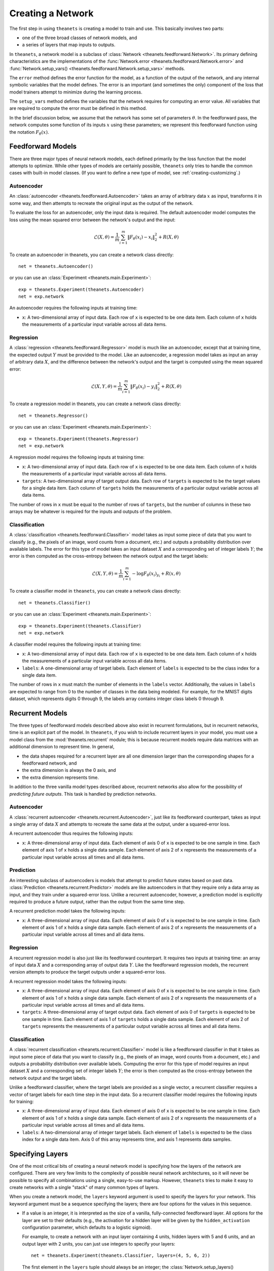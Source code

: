 ==================
Creating a Network
==================

The first step in using ``theanets`` is creating a model to train and use.
This basically involves two parts:

- one of the three broad classes of network models, and
- a series of layers that map inputs to outputs.

In ``theanets``, a network model is a subclass of :class:`Network
<theanets.feedforward.Network>`. Its primary defining characteristics are the
implementations of the :func:`Network.error
<theanets.feedforward.Network.error>` and :func:`Network.setup_vars()
<theanets.feedforward.Network.setup_vars>` methods.

The ``error`` method defines the error function for the model, as a function of
the output of the network, and any internal symbolic variables that the model
defines. The error is an important (and sometimes the only) component of the
loss that model trainers attempt to minimize during the learning process.

The ``setup_vars`` method defines the variables that the network requires for
computing an error value. All variables that are required to compute the error
must be defined in this method.

In the brief discussion below, we assume that the network has some set of
parameters :math:`\theta`. In the feedforward pass, the network computes some
function of its inputs :math:`x` using these parameters; we represent this
feedforward function using the notation :math:`F_\theta(x)`.

.. _creating-predefined-models:

Feedforward Models
==================

There are three major types of neural network models, each defined primarily by
the loss function that the model attempts to optimize. While other types of
models are certainly possible, ``theanets`` only tries to handle the common
cases with built-in model classes. (If you want to define a new type of model,
see :ref:`creating-customizing`.)

Autoencoder
-----------

An :class:`autoencoder <theanets.feedforward.Autoencoder>` takes an array of
arbitrary data :math:`x` as input, transforms it in some way, and then attempts
to recreate the original input as the output of the network.

To evaluate the loss for an autoencoder, only the input data is required. The
default autoencoder model computes the loss using the mean squared error between
the network's output and the input:

.. math::
   \mathcal{L}(X, \theta) = \frac{1}{m} \sum_{i=1}^m \left\| F_\theta(x_i) - x_i \right\|_2^2 + R(X, \theta)

To create an autoencoder in theanets, you can create a network class directly::

  net = theanets.Autoencoder()

or you can use an :class:`Experiment <theanets.main.Experiment>`::

  exp = theanets.Experiment(theanets.Autoencoder)
  net = exp.network

An autoencoder requires the following inputs at training time:

- ``x``: A two-dimensional array of input data. Each row of ``x`` is expected to
  be one data item. Each column of ``x`` holds the measurements of a particular
  input variable across all data items.

Regression
----------

A :class:`regression <theanets.feedforward.Regressor>` model is much like an
autoencoder, except that at training time, the expected output :math:`Y` must be
provided to the model. Like an autoencoder, a regression model takes as input an
array of arbitrary data :math:`X`, and the difference between the network's
output and the target is computed using the mean squared error:

.. math::
   \mathcal{L}(X, Y, \theta) = \frac{1}{m} \sum_{i=1}^m \left\| F_\theta(x_i) - y_i \right\|_2^2 + R(X, \theta)

To create a regression model in theanets, you can create a network class
directly::

  net = theanets.Regressor()

or you can use an :class:`Experiment <theanets.main.Experiment>`::

  exp = theanets.Experiment(theanets.Regressor)
  net = exp.network

A regression model requires the following inputs at training time:

- ``x``: A two-dimensional array of input data. Each row of ``x`` is expected to
  be one data item. Each column of ``x`` holds the measurements of a particular
  input variable across all data items.
- ``targets``: A two-dimensional array of target output data. Each row of
  ``targets`` is expected to be the target values for a single data item. Each
  column of ``targets`` holds the measurements of a particular output variable
  across all data items.

The number of rows in ``x`` must be equal to the number of rows of ``targets``,
but the number of columns in these two arrays may be whatever is required for
the inputs and outputs of the problem.

Classification
--------------

A :class:`classification <theanets.feedforward.Classifier>` model takes as input
some piece of data that you want to classify (e.g., the pixels of an image, word
counts from a document, etc.) and outputs a probability distribution over
available labels. The error for this type of model takes an input dataset
:math:`X` and a corresponding set of integer labels :math:`Y`; the error is then
computed as the cross-entropy between the network output and the target labels:

.. math::
   \mathcal{L}(X, Y, \theta) = \frac{1}{m} \sum_{i=1}^m - \log F_\theta(x_i)_{y_i} + R(x, \theta)

To create a classifier model in ``theanets``, you can create a network class
directly::

  net = theanets.Classifier()

or you can use an :class:`Experiment <theanets.main.Experiment>`::

  exp = theanets.Experiment(theanets.Classifier)
  net = exp.network

A classifier model requires the following inputs at training time:

- ``x``: A two-dimensional array of input data. Each row of ``x`` is expected to
  be one data item. Each column of ``x`` holds the measurements of a particular
  input variable across all data items.
- ``labels``: A one-dimensional array of target labels. Each element of
  ``labels`` is expected to be the class index for a single data item.

The number of rows in ``x`` must match the number of elements in the ``labels``
vector. Additionally, the values in ``labels`` are expected to range from 0 to
the number of classes in the data being modeled. For example, for the MNIST
digits dataset, which represents digits 0 through 9, the labels array contains
integer class labels 0 through 9.

.. _creating-recurrent-models:

Recurrent Models
================

The three types of feedforward models described above also exist in recurrent
formulations, but in recurrent networks, time is an explicit part of the model.
In ``theanets``, if you wish to include recurrent layers in your model, you must
use a model class from the :mod:`theanets.recurrent` module; this is because
recurrent models require data matrices with an additional dimension to represent
time. In general,

- the data shapes required for a recurrent layer are all one
  dimension larger than the corresponding shapes for a feedforward network, and
- the extra dimension is always the 0 axis, and
- the extra dimension represents time.

In addition to the three vanilla model types described above, recurrent networks
also allow for the possibility of *predicting future outputs*. This task is
handled by prediction networks.

Autoencoder
-----------

A :class:`recurrent autoencoder <theanets.recurrent.Autoencoder>`, just like its
feedforward counterpart, takes as input a single array of data :math:`X` and
attempts to recreate the same data at the output, under a squared-error loss.

A recurrent autoencoder thus requires the following inputs:

- ``x``: A three-dimensional array of input data. Each element of axis 0 of
  ``x`` is expected to be one sample in time. Each element of axis 1 of ``x``
  holds a single data sample. Each element of axis 2 of ``x`` represents the
  measurements of a particular input variable across all times and all data
  items.

Prediction
----------

An interesting subclass of autoencoders is models that attempt to predict future
states based on past data. :class:`Prediction <theanets.recurrent.Predictor>`
models are like autoencoders in that they require only a data array as input,
and they train under a squared-error loss. Unlike a recurrent autoencoder,
however, a prediction model is explicitly required to produce a future output,
rather than the output from the same time step.

A recurrent prediction model takes the following inputs:

- ``x``: A three-dimensional array of input data. Each element of axis 0 of
  ``x`` is expected to be one sample in time. Each element of axis 1 of ``x``
  holds a single data sample. Each element of axis 2 of ``x`` represents the
  measurements of a particular input variable across all times and all data
  items.

Regression
----------

A recurrent regression model is also just like its feedforward counterpart. It
requires two inputs at training time: an array of input data :math:`X` and a
corresponding array of output data :math:`Y`. Like the feedforward regression
models, the recurrent version attempts to produce the target outputs under a
squared-error loss.

A recurrent regression model takes the following inputs:

- ``x``: A three-dimensional array of input data. Each element of axis 0 of
  ``x`` is expected to be one sample in time. Each element of axis 1 of ``x``
  holds a single data sample. Each element of axis 2 of ``x`` represents the
  measurements of a particular input variable across all times and all data
  items.

- ``targets``: A three-dimensional array of target output data. Each element of
  axis 0 of ``targets`` is expected to be one sample in time. Each element of
  axis 1 of ``targets`` holds a single data sample. Each element of axis 2 of
  ``targets`` represents the measurements of a particular output variable across
  all times and all data items.

Classification
--------------

A :class:`recurrent classification <theanets.recurrent.Classifier>` model is
like a feedforward classifier in that it takes as input some piece of data that
you want to classify (e.g., the pixels of an image, word counts from a document,
etc.) and outputs a probability distribution over available labels. Computing
the error for this type of model requires an input dataset :math:`X` and a
corresponding set of integer labels :math:`Y`; the error is then computed as the
cross-entropy between the network output and the target labels.

Unlike a feedforward classifier, where the target labels are provided as a
single vector, a recurrent classifier requires a vector of target labels for
each time step in the input data. So a recurrent classifier model requires the
following inputs for training:

- ``x``: A three-dimensional array of input data. Each element of axis 0 of
  ``x`` is expected to be one sample in time. Each element of axis 1 of ``x``
  holds a single data sample. Each element of axis 2 of ``x`` represents the
  measurements of a particular input variable across all times and all data
  items.

- ``labels``: A two-dimensional array of integer target labels. Each element of
  ``labels`` is expected to be the class index for a single data item. Axis 0 of
  this array represents time, and axis 1 represents data samples.

.. _creating-specifying-layers:

Specifying Layers
=================

One of the most critical bits of creating a neural network model is specifying
how the layers of the network are configured. There are very few limits to the
complexity of possible neural network architectures, so it will never be
possible to specify all combinations using a single, easy-to-use markup.
However, ``theanets`` tries to make it easy to create networks with a single
"stack" of many common types of layers.

When you create a network model, the ``layers`` keyword argument is used to
specify the layers for your network. This keyword argument must be a sequence
specifying the layers; there are four options for the values in this sequence.

- If a value is an integer, it is interpreted as the size of a vanilla,
  fully-connected feedforward layer. All options for the layer are set to their
  defaults (e.g., the activation for a hidden layer will be given by the
  ``hidden_activation`` configuration parameter, which defaults to a logistic
  sigmoid).

  For example, to create a network with an input layer containing 4 units,
  hidden layers with 5 and 6 units, and an output layer with 2 units, you can
  just use integers to specify your layers::

    net = theanets.Experiment(theanets.Classifier, layers=(4, 5, 6, 2))

  The first element in the ``layers`` tuple should always be an integer; the
  :class:`Network.setup_layers() <theanets.feedforward.Network.setup_layers>`
  method creates an :class:`Input <theanets.layers.Input>` layer from the first
  element in the list.

- If a value is a tuple, it must contain an integer and may contain a string.
  The integer in the tuple specifies the size of the layer. If there is a
  string, and the string names a valid layer type (e.g., ``'tied'``, ``'rnn'``,
  etc.), then this type of layer will be created. Otherwise, the string is
  assumed to name an activation function (e.g., ``'logistic'``, ``'relu'``,
  etc.) and a standard feedforward layer will be created with that activation.
  (See below for a list of predefined activation functions.)

  For example, to create a model with a rectified linear activation in the
  middle layer::

    net = theanets.Classifier(layers=(4, (5, 'relu'), 6))

  Or to create a model with a recurrent middle layer::

    net = theanets.recurrent.Classifier(layers=(4, (5, 'rnn'), 6))

  Note that recurrent models (that is, models containing recurrent layers) are a
  bit different from feedforward ones; please see
  :ref:`creating-recurrent-models` for more details.

- If a value in this sequence is a dictionary, it must contain either a ``size``
  or an ``nout`` key, which specify the number of units in the layer. It can
  additionally contain an ``activation`` key to specify the activation function
  for the layer (see below), and a ``form`` key to specify the type of layer to
  be constructed (e.g., ``'tied'``, ``'rnn'``, etc.). Additional keys in this
  dictionary will be passed as keyword arguments to
  :func:`theanets.layers.build`.

  For example, you can use a dictionary to specify an non-default activation
  function for a layer in your model::

    net = theanets.Regressor(layers=(4, dict(size=5, activation='tanh'), 2))

- Finally, if a value is a :class:`Layer <theanets.layers.Layer>` instance, it
  is simply added to the network model as-is.

Activation functions
--------------------

An activation function (sometimes also called a transfer function) specifies how
the output of a layer is computed from the weighted sums of the inputs. By
default, hidden layers in ``theanets`` use a logistic sigmoid activation
function. Output layers in :class:`Regressor <theanets.feedforward.Regressor>`
and :class:`Autoencoder <theanets.feedforward.Autoencoder>` models use linear
activations (i.e., the output is just the weighted sum of the inputs from the
previous layer), and the output layer in :class:`Classifier
<theanets.feedforward.Classifier>` models uses a softmax activation.

To specify a different activation function for a layer, include an activation
key chosen from the table below. As described above, this can be included in
your model specification either using the ``activation`` keyword argument in a
layer dictionary, or by including the key in a tuple with the layer size.

=========  ============================  =============================================
Key        Description                   :math:`g(z) =`
=========  ============================  =============================================
linear     linear                        :math:`z`
sigmoid    logistic sigmoid              :math:`(1 + e^{-z})^{-1}`
logistic   logistic sigmoid              :math:`(1 + e^{-z})^{-1}`
tanh       hyperbolic tangent            :math:`\tanh(z)`
softplus   smooth relu approximation     :math:`\log(1 + \exp(z))`
softmax    categorical distribution      :math:`e^z / \sum e^z`
relu       rectified linear              :math:`\max(0, z)`
trel       truncated rectified linear    :math:`\max(0, \min(1, z))`
trec       thresholded rectified linear  :math:`z \mbox{ if } z > 1 \mbox{ else } 0`
tlin       thresholded linear            :math:`z \mbox{ if } |z| > 1 \mbox{ else } 0`
rect:max   truncation                    :math:`\min(1, z)`
rect:min   rectification                 :math:`\max(0, z)`
norm:mean  mean-normalization            :math:`z - \bar{z}`
norm:max   max-normalization             :math:`z / \max |z|`
norm:std   variance-normalization        :math:`z / \mathbb{E}[(z-\bar{z})^2]`
=========  ============================  =============================================

.. _creating-customizing:

Customizing
===========

The ``theanets`` package tries to strike a good balance between defining
everything known in the neural networks literature, and allowing you as a
programmer to create new stuff with the library. For many off-the-shelf use
cases, the hope is that something in ``theanets`` will work with just a few
lines of code. For more complex cases, you should be able to create an
appropriate subclass and integrate it into your workflow with a little more
effort.

.. _creating-custom-layers:

Defining Custom Layers
----------------------

Layers are the real workhorse in ``theanets``; custom layers can be created to
do all sorts of fun stuff. To create a custom layer, just subclass :class:`Layer
<theanets.layers.Layer>` and give it the functionality you want. As a very
simple example, let's suppose you wanted to create a normal feedforward layer
but did not want to include a bias term::

  import theanets
  import theano.tensor as TT

  class MyLayer(theanets.layers.Layer):
      def transform(self, inputs):
          return TT.dot(inputs, self.find('w'))

      def setup(self):
          self.log_setup(self.add_weights('w'))

Once you've set up your new layer class, it will automatically be registered and
available in :func:`theanets.layers.build` using the name of your class::

  layer = theanets.layers.build('mylayer', nin=3, nout=4)

or, while creating a model::

  net = theanets.Autoencoder(
      layers=(4, ('mylayer', 'linear', 3), 4),
      tied_weights=True,
  )

This example shows how fast it is to create a model that will learn the subspace
of your dataset that spans the most variance---the same subspace spanned by the
principal components.

.. _creating-custom-regularizers:

Defining Custom Regularizers
----------------------------

To create a custom regularizer in ``theanets``, you need to subclass the
appropriate model and provide an implementation of the
:func:`theanets.feedforward.Network.loss` method.

Let's keep going with the example above. Suppose you created a linear autoencoder
model that had a larger hidden layer than your dataset::

  net = theanets.Autoencoder(layers=(4, ('linear', 8), 4), tied_weights=True)

Then, at least in theory, you risk learning an uninteresting "identity" model
such that some hidden units are never used, and the ones that are have weights
equal to the identity matrix. To prevent this from happening, you can impose a
sparsity penalty::

  net = theanets.Autoencoder(
      layers=(4, ('linear', 8), 4),
      tied_weights=True,
      hidden_l1=0.1,
  )

But then you might run into a situation where the sparsity penalty drives some
of the hidden units in the model to zero, to "save" loss during training.
Zero-valued features are probably not so interesting, so we can introduce
another penalty to prevent feature weights from going to zero::


  class RICA(theanets.Autoencoder):
      def loss(self, **kwargs):
          loss = super(RICA, self).loss(**kwargs)
          w = kwargs.get('weight_inverse', 0)
          if w > 0:
              loss += w * sum((1 / (p * p).sum(axis=0)).sum()
                              for l in self.layers for p in l.params)
          return loss

This code adds a new regularizer that penalizes the inverse of the squared
length of each of the weights in the model's layers.

.. _creating-custom-errors:

Defining Custom Error Functions
-------------------------------

It's pretty straightforward to create models in ``theanets`` that use different
error functions from the predefined :class:`Classifier
<theanets.feedforward.Classifier>` (which uses categorical cross-entropy) and
:class:`Autoencoder <theanets.feedforward.Autoencoder>` and :class:`Regressor
<theanets.feedforward.Regressor>` (which both use mean squared error, MSE). To
define by a model with a new cost function, just create a new :class:`Network
<theanets.feedforward.Network>` subclass and override the ``error`` property.

For example, to create a regression model that uses mean absolute error (MAE)
instead of MSE::

  class MaeRegressor(theanets.Regressor):
      @property
      def error(self):
          return TT.mean(abs(self.outputs[-1] - self.targets))

Your cost function must return a theano expression that reflects the cost for
your model.


References
==========

.. [Glo11] X Glorot, A Bordes, Y Bengio. "Deep sparse rectifier neural
           networks." In *Proc AISTATS*, 2011.

.. [Hot33] H Hotelling. "Analysis of a Complex of Statistical Variables Into
           Principal Components." *Journal of Educational Psychology*
           **24**:417-441 & 498-520, 1933.

.. [Hyv97] A Hyvärinen, "Independent Component Analysis by Minimization of
           Mutual Information." University of Helsinki Tech Report, 1997.

.. [Jut91] C Jutten, J Herault. "Blind separation of sources, part I: An
           adaptive algorithm based on neuromimetic architecture." *Signal
           Processing* **24**:1-10, 1991.

.. [Le11] QV Le, A Karpenko, J Ngiam, AY Ng. "ICA with reconstruction cost for
          efficient overcomplete feature learning." In *Proc NIPS*, 2011.

.. [Lee08] H Lee, C Ekanadham, AY Ng. "Sparse deep belief net model for visual
           area V2." In *Proc. NIPS*, 2008.

.. [Ols94] B Olshausen, DJ Field. "Emergence of simple-cell receptive fields
           properties by learning a sparse code for natural images." *Nature*
           **381** 6583:607-609, 1994.

.. [Sut13] I Sutskever, J Martens, G Dahl, GE Hinton. "On the importance of
           initialization and momentum in deep learning." In *Proc ICML*, 2013.
           http://jmlr.csail.mit.edu/proceedings/papers/v28/sutskever13.pdf

.. [Tib96] R Tibshirani. "Regression shrinkage and selection via the lasso."
           *Journal of the Royal Statistical Society: Series B (Methodological)*
           267-288, 1996.
